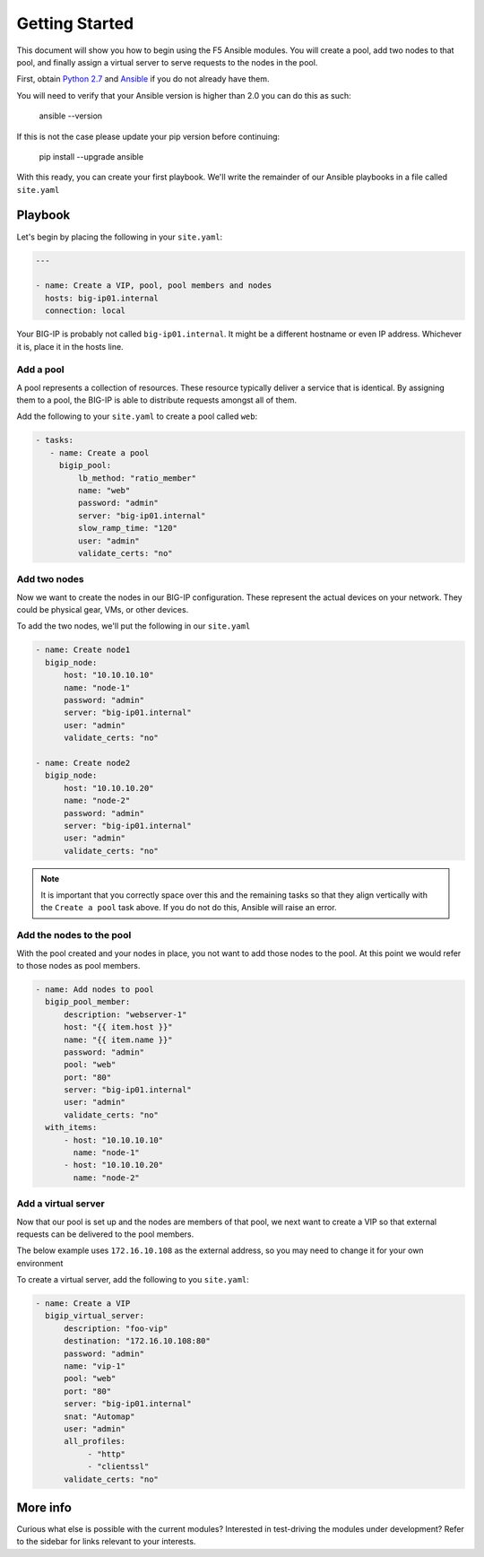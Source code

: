 Getting Started
===============

This document will show you how to begin using the F5 Ansible modules.
You will create a pool, add two nodes to that pool, and finally assign a
virtual server to serve requests to the nodes in the pool.

First, obtain `Python 2.7`_ and `Ansible`_ if you do not already have them.

You will need to verify that your Ansible version is higher than 2.0
you can do this as such:

    ansible --version

If this is not the case please update your pip version before continuing:

    pip install --upgrade ansible

With this ready, you can create your first playbook. We'll write the remainder
of our Ansible playbooks in a file called ``site.yaml``

Playbook
--------

Let's begin by placing the following in your ``site.yaml``:

.. code-block:: yaml

    ---

    - name: Create a VIP, pool, pool members and nodes
      hosts: big-ip01.internal
      connection: local

Your BIG-IP is probably not called ``big-ip01.internal``. It might be a
different hostname or even IP address. Whichever it is, place it in the hosts
line.

Add a pool
~~~~~~~~~~

A pool represents a collection of resources. These resource typically deliver
a service that is identical. By assigning them to a pool, the BIG-IP is able
to distribute requests amongst all of them.

Add the following to your ``site.yaml`` to create a pool called ``web``:

.. code-block:: yaml

    - tasks:
       - name: Create a pool
         bigip_pool:
             lb_method: "ratio_member"
             name: "web"
             password: "admin"
             server: "big-ip01.internal"
             slow_ramp_time: "120"
             user: "admin"
             validate_certs: "no"

Add two nodes
~~~~~~~~~~~~~

Now we want to create the nodes in our BIG-IP configuration. These represent
the actual devices on your network. They could be physical gear, VMs, or
other devices.

To add the two nodes, we'll put the following in our ``site.yaml``

.. code-block:: yaml

       - name: Create node1
         bigip_node:
             host: "10.10.10.10"
             name: "node-1"
             password: "admin"
             server: "big-ip01.internal"
             user: "admin"
             validate_certs: "no"

       - name: Create node2
         bigip_node:
             host: "10.10.10.20"
             name: "node-2"
             password: "admin"
             server: "big-ip01.internal"
             user: "admin"
             validate_certs: "no"

.. note::

    It is important that you correctly space over this and the remaining
    tasks so that they align vertically with the ``Create a pool`` task
    above. If you do not do this, Ansible will raise an error.

Add the nodes to the pool
~~~~~~~~~~~~~~~~~~~~~~~~~

With the pool created and your nodes in place, you not want to add those
nodes to the pool. At this point we would refer to those nodes as pool
members.

.. code-block:: yaml

       - name: Add nodes to pool
         bigip_pool_member:
             description: "webserver-1"
             host: "{{ item.host }}"
             name: "{{ item.name }}"
             password: "admin"
             pool: "web"
             port: "80"
             server: "big-ip01.internal"
             user: "admin"
             validate_certs: "no"
         with_items:
             - host: "10.10.10.10"
               name: "node-1"
             - host: "10.10.10.20"
               name: "node-2"

Add a virtual server
~~~~~~~~~~~~~~~~~~~~

Now that our pool is set up and the nodes are members of that pool, we next
want to create a VIP so that external requests can be delivered to the pool
members.

The below example uses ``172.16.10.108`` as the external address, so you may
need to change it for your own environment

To create a virtual server, add the following to you ``site.yaml``:

.. code-block:: yaml

       - name: Create a VIP
         bigip_virtual_server:
             description: "foo-vip"
             destination: "172.16.10.108:80"
             password: "admin"
             name: "vip-1"
             pool: "web"
             port: "80"
             server: "big-ip01.internal"
             snat: "Automap"
             user: "admin"
             all_profiles:
                  - "http"
                  - "clientssl"
             validate_certs: "no"

More info
---------

Curious what else is possible with the current modules? Interested in
test-driving the modules under development? Refer to the sidebar for
links relevant to your interests.

.. _Ansible: http://docs.ansible.com/ansible/intro_installation.html
.. _Python 2.7: http://www.python.org/